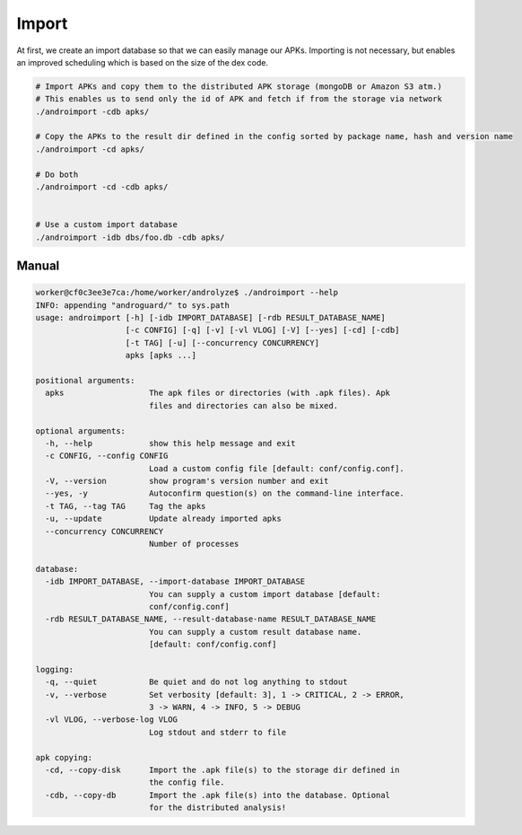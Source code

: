 Import
======

At first, we create an import database so that we can easily manage our APKs. Importing is not necessary, but enables an improved scheduling which is based on the size of the dex code.

.. code-block:: sh


    # Import APKs and copy them to the distributed APK storage (mongoDB or Amazon S3 atm.)
    # This enables us to send only the id of APK and fetch if from the storage via network
    ./androimport -cdb apks/

    # Copy the APKs to the result dir defined in the config sorted by package name, hash and version name
    ./androimport -cd apks/

    # Do both
    ./androimport -cd -cdb apks/


    # Use a custom import database
    ./androimport -idb dbs/foo.db -cdb apks/

Manual
------

.. code-block:: sh

    worker@cf0c3ee3e7ca:/home/worker/androlyze$ ./androimport --help
    INFO: appending "androguard/" to sys.path
    usage: androimport [-h] [-idb IMPORT_DATABASE] [-rdb RESULT_DATABASE_NAME]
                       [-c CONFIG] [-q] [-v] [-vl VLOG] [-V] [--yes] [-cd] [-cdb]
                       [-t TAG] [-u] [--concurrency CONCURRENCY]
                       apks [apks ...]

    positional arguments:
      apks                  The apk files or directories (with .apk files). Apk
                            files and directories can also be mixed.

    optional arguments:
      -h, --help            show this help message and exit
      -c CONFIG, --config CONFIG
                            Load a custom config file [default: conf/config.conf].
      -V, --version         show program's version number and exit
      --yes, -y             Autoconfirm question(s) on the command-line interface.
      -t TAG, --tag TAG     Tag the apks
      -u, --update          Update already imported apks
      --concurrency CONCURRENCY
                            Number of processes

    database:
      -idb IMPORT_DATABASE, --import-database IMPORT_DATABASE
                            You can supply a custom import database [default:
                            conf/config.conf]
      -rdb RESULT_DATABASE_NAME, --result-database-name RESULT_DATABASE_NAME
                            You can supply a custom result database name.
                            [default: conf/config.conf]

    logging:
      -q, --quiet           Be quiet and do not log anything to stdout
      -v, --verbose         Set verbosity [default: 3], 1 -> CRITICAL, 2 -> ERROR,
                            3 -> WARN, 4 -> INFO, 5 -> DEBUG
      -vl VLOG, --verbose-log VLOG
                            Log stdout and stderr to file

    apk copying:
      -cd, --copy-disk      Import the .apk file(s) to the storage dir defined in
                            the config file.
      -cdb, --copy-db       Import the .apk file(s) into the database. Optional
                            for the distributed analysis!